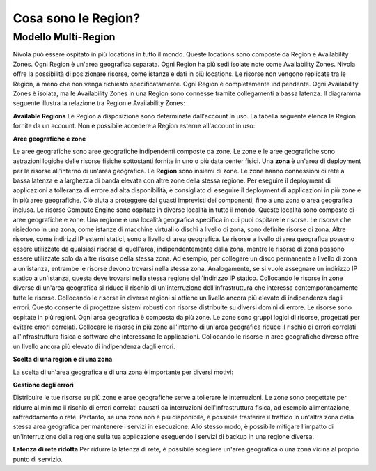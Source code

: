 .. _3_Cosa_sono_le_Region:

**Cosa sono le Region?**
************************

**Modello Multi-Region**
=========================

Nivola può essere ospitato in più locations in tutto il mondo. Queste locations sono composte da Region e
Availability Zones. Ogni Region è un'area geografica separata. Ogni Region ha più sedi isolate
note come Availability Zones. Nivola offre la possibilità di posizionare risorse, come istanze e dati
in più locations. Le risorse non vengono replicate tra le Region, a meno che non venga richiesto specificatamente.
Ogni Region è completamente indipendente. Ogni Availability Zones è isolata, ma le Availability Zones in una
Region sono connesse tramite collegamenti a bassa latenza. Il diagramma seguente illustra la relazione tra
Region e Availability Zones:

.. image:: img/relationshipRegion_AvZone.png


**Available Regions**
Le Region a disposizione sono determinate dall'account in uso.
La tabella seguente elenca le Region fornite da un account. Non è possibile accedere a Region esterne all'account in uso:

.. image:: img/Code_Name.jpg




**Aree geografiche e zone**

Le aree geografiche sono aree geografiche indipendenti composte da zone. Le zone e le aree geografiche sono astrazioni logiche delle risorse fisiche sottostanti 
fornite in uno o più data center fisici. 
Una **zona** è un'area di deployment per le risorse all'interno di un'area geografica.
Le **Region** sono insiemi di zone. Le zone hanno connessioni di rete a bassa latenza e a larghezza di banda elevata con altre zone della stessa regione. 
Per eseguire il deployment di applicazioni a tolleranza di errore ad alta disponibilità, è consigliato di eseguire il deployment di applicazioni in più 
zone e in più aree geografiche. Ciò aiuta a proteggere dai guasti imprevisti dei componenti, fino a una zona o area geografica inclusa.
Le risorse Compute Engine sono ospitate in diverse località in tutto il mondo. Queste località sono composte di aree geografiche e zone. Una regione è 
una località geografica specifica in cui puoi ospitare le risorse. 
Le risorse che risiedono in una zona, come istanze di macchine virtuali o dischi a livello di zona, sono definite risorse di zona. Altre risorse, come 
indirizzi IP esterni statici, sono a livello di area geografica. Le risorse a livello di area geografica possono essere utilizzate da qualsiasi risorsa di 
quell'area, indipendentemente dalla zona, mentre le risorse di zona possono essere utilizzate solo da altre risorse della stessa zona.
Ad esempio, per collegare un disco permanente a livello di zona a un'istanza, entrambe le risorse devono trovarsi nella stessa zona. Analogamente, se si 
vuole assegnare un indirizzo IP statico a un'istanza, questa deve trovarsi nella stessa regione dell'indirizzo IP statico.
Collocando le risorse in zone diverse di un'area geografica si riduce il rischio di un'interruzione dell'infrastruttura che interessa contemporaneamente 
tutte le risorse. Collocando le risorse in diverse regioni si ottiene un livello ancora più elevato di indipendenza dagli errori. Questo consente di 
progettare sistemi robusti con risorse distribuite su diversi domini di errore.
Le risorse sono ospitate in più regioni. Ogni area geografica è composta da più zone. Le zone sono gruppi logici di risorse, progettati per evitare errori 
correlati. Collocare le risorse in più zone all'interno di un'area geografica riduce il rischio di errori correlati all'infrastruttura fisica e software 
che interessano le applicazioni. Collocando le risorse in aree geografiche diverse offre un livello ancora più elevato di indipendenza dagli errori.



**Scelta di una region e di una zona**

La scelta di un'area geografica e di una zona è importante per diversi motivi:


**Gestione degli errori**

Distribuire le tue risorse su più zone e aree geografiche serve a tollerare le interruzioni. Le zone sono progettate per ridurre al minimo il rischio di errori 
correlati causati da interruzioni dell'infrastruttura fisica, ad esempio alimentazione, raffreddamento o rete. Pertanto, se una zona non è più disponibile, 
è possibile trasferire il traffico in un'altra zona della stessa area geografica per mantenere i servizi in esecuzione. Allo stesso modo, è possibile mitigare 
l'impatto di un'interruzione della regione sulla tua applicazione eseguendo i servizi di backup in una regione diversa. 


**Latenza di rete ridotta**
Per ridurre la latenza di rete, è possibile scegliere un'area geografica o una zona vicina al proprio punto di servizio. 


